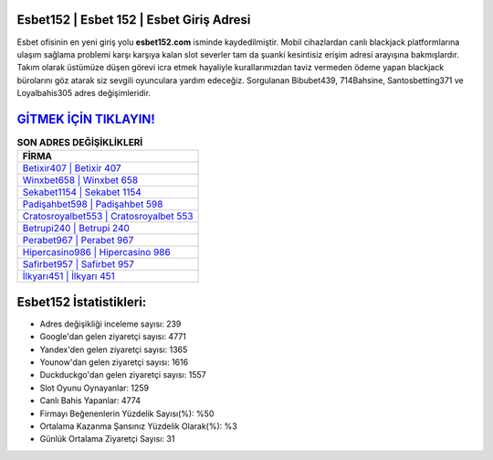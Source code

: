 ﻿Esbet152 | Esbet 152 | Esbet Giriş Adresi
===================================

.. image:: images/esbet-giris.jpg
   :width: 600
   
Esbet ofisinin en yeni giriş yolu **esbet152.com** isminde kaydedilmiştir. Mobil cihazlardan canlı blackjack platformlarına ulaşım sağlama problemi karşı karşıya kalan slot severler tam da şuanki kesintisiz erişim adresi arayışına bakmışlardır. Takım olarak üstümüze düşen görevi icra etmek hayaliyle kurallarımızdan taviz vermeden ödeme yapan blackjack bürolarını göz atarak siz sevgili oyunculara yardım edeceğiz. Sorgulanan Bibubet439, 714Bahsine, Santosbetting371 ve Loyalbahis305 adres değişimleridir.

`GİTMEK İÇİN TIKLAYIN! <https://uclck.me/gonow>`_
==============

.. list-table:: **SON ADRES DEĞİŞİKLİKLERİ**
   :widths: 100
   :header-rows: 1

   * - FİRMA
   * - `Betixir407 | Betixir 407 <betixir407-betixir-407-betixir-giris-adresi.html>`_
   * - `Winxbet658 | Winxbet 658 <winxbet658-winxbet-658-winxbet-giris-adresi.html>`_
   * - `Sekabet1154 | Sekabet 1154 <sekabet1154-sekabet-1154-sekabet-giris-adresi.html>`_	 
   * - `Padişahbet598 | Padişahbet 598 <padisahbet598-padisahbet-598-padisahbet-giris-adresi.html>`_	 
   * - `Cratosroyalbet553 | Cratosroyalbet 553 <cratosroyalbet553-cratosroyalbet-553-cratosroyalbet-giris-adresi.html>`_ 
   * - `Betrupi240 | Betrupi 240 <betrupi240-betrupi-240-betrupi-giris-adresi.html>`_
   * - `Perabet967 | Perabet 967 <perabet967-perabet-967-perabet-giris-adresi.html>`_	 
   * - `Hipercasino986 | Hipercasino 986 <hipercasino986-hipercasino-986-hipercasino-giris-adresi.html>`_
   * - `Safirbet957 | Safirbet 957 <safirbet957-safirbet-957-safirbet-giris-adresi.html>`_
   * - `İlkyarı451 | İlkyarı 451 <ilkyari451-ilkyari-451-ilkyari-giris-adresi.html>`_
	 
Esbet152 İstatistikleri:
===================================	 
* Adres değişikliği inceleme sayısı: 239
* Google'dan gelen ziyaretçi sayısı: 4771
* Yandex'den gelen ziyaretçi sayısı: 1365
* Younow'dan gelen ziyaretçi sayısı: 1616
* Duckduckgo'dan gelen ziyaretçi sayısı: 1557
* Slot Oyunu Oynayanlar: 1259
* Canlı Bahis Yapanlar: 4774
* Firmayı Beğenenlerin Yüzdelik Sayısı(%): %50
* Ortalama Kazanma Şansınız Yüzdelik Olarak(%): %3
* Günlük Ortalama Ziyaretçi Sayısı: 31
